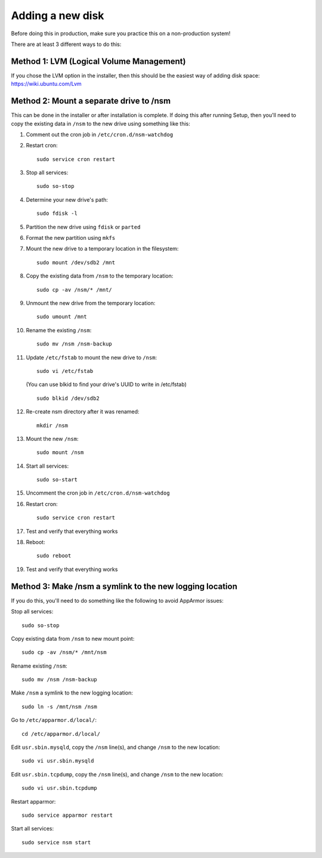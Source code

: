.. _new-disk:

Adding a new disk
=================

Before doing this in production, make sure you practice this on a non-production system!

There are at least 3 different ways to do this:

Method 1: LVM (Logical Volume Management)
-----------------------------------------

| If you chose the LVM option in the installer, then this should be the easiest way of adding disk space:
| https://wiki.ubuntu.com/Lvm

Method 2: Mount a separate drive to /nsm
----------------------------------------

This can be done in the installer or after installation is complete. If doing this after running Setup, then you'll need to copy the existing data in ``/nsm`` to the new drive using something like this:

#. Comment out the cron job in ``/etc/cron.d/nsm-watchdog``
#. Restart cron:

   ::

     sudo service cron restart
   
#. Stop all services:

   ::
   
     sudo so-stop
     
#. Determine your new drive's path:

   ::
   
     sudo fdisk -l
     
#. Partition the new drive using ``fdisk`` or ``parted``
#. Format the new partition using ``mkfs``
#. Mount the new drive to a temporary location in the filesystem:

   ::
   
     sudo mount /dev/sdb2 /mnt
     
#. Copy the existing data from ``/nsm`` to the temporary location:

   ::
   
     sudo cp -av /nsm/* /mnt/
     
#. Unmount the new drive from the temporary location:

   ::
   
     sudo umount /mnt
     
#. Rename the existing ``/nsm``:

   ::
   
     sudo mv /nsm /nsm-backup
#. Update ``/etc/fstab`` to mount the new drive to ``/nsm``:

   ::
   
     sudo vi /etc/fstab
   
   (You can use blkid to find your drive's UUID to write in /etc/fstab)
   
   ::
   
     sudo blkid /dev/sdb2
     
#. Re-create nsm directory after it was renamed:

   ::
   
     mkdir /nsm
     
#. Mount the new ``/nsm``:

   ::
   
     sudo mount /nsm
     
#. Start all services:

   ::
   
     sudo so-start
     
#. Uncomment the cron job in ``/etc/cron.d/nsm-watchdog``

#. Restart cron:

   ::
   
     sudo service cron restart
     
#. Test and verify that everything works

#. Reboot:

   ::
   
     sudo reboot
     
#. Test and verify that everything works

Method 3: Make /nsm a symlink to the new logging location
---------------------------------------------------------

If you do this, you'll need to do something like the following to avoid AppArmor issues:

Stop all services:

::

  sudo so-stop

Copy existing data from ``/nsm`` to new mount point:

::

  sudo cp -av /nsm/* /mnt/nsm

Rename existing ``/nsm``:

::

  sudo mv /nsm /nsm-backup

Make ``/nsm`` a symlink to the new logging location:


::

  sudo ln -s /mnt/nsm /nsm

Go to ``/etc/apparmor.d/local/``:

::

  cd /etc/apparmor.d/local/

Edit ``usr.sbin.mysqld``, copy the ``/nsm`` line(s), and change ``/nsm`` to the new location:

::

  sudo vi usr.sbin.mysqld

Edit ``usr.sbin.tcpdump``, copy the ``/nsm`` line(s), and change ``/nsm`` to the new location:

::

  sudo vi usr.sbin.tcpdump

Restart apparmor:

::

  sudo service apparmor restart

Start all services:

::

  sudo service nsm start

